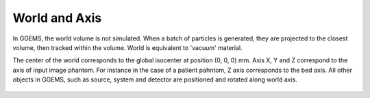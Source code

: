 **************
World and Axis
**************

In GGEMS, the world volume is not simulated. When a batch of particles is generated, they are projected to the closest volume, then tracked within the volume. World is equivalent to 'vacuum' material.

The center of the world corresponds to the global isocenter at position (0, 0, 0) mm. Axis X, Y and Z correspond to the axis of input image phantom. For instance in the case of a patient pahntom, Z axis corresponds to the bed axis. All other objects in GGEMS, such as source, system and detector are positioned and rotated along world axis.

.. figure:: ../images/world_axis.png
    :width: 50%
    :align: center